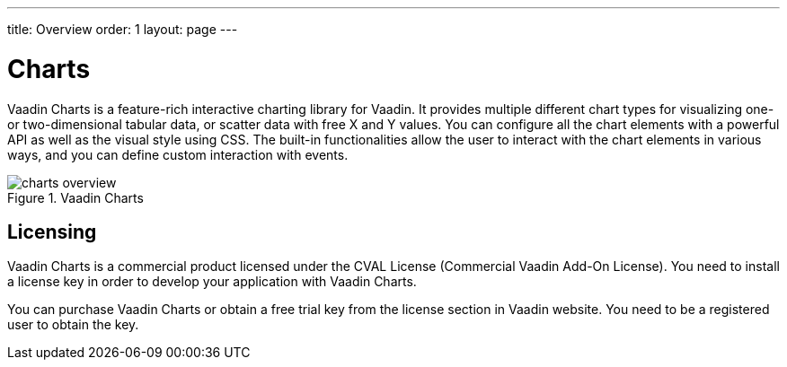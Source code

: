 ---
title: Overview
order: 1
layout: page
---

[[charts.overview]]
= Charts

Vaadin Charts is a feature-rich interactive charting library for Vaadin.
It provides multiple different chart types for visualizing one- or two-dimensional tabular data, or scatter data with free X and Y values.
You can configure all the chart elements with a powerful API as well as the visual style using CSS.
The built-in functionalities allow the user to interact with the chart elements in various ways, and you can define custom interaction with events.

[[figure.charts.overview]]
.Vaadin Charts
image::img/charts-overview.png[]

[[charts.overview.licensing]]
== Licensing

Vaadin Charts is a commercial product licensed under the CVAL License (Commercial Vaadin Add-On License).
You need to install a license key in order to develop your application with Vaadin Charts.

You can purchase Vaadin Charts or obtain a free trial key from the license section in Vaadin website.
You need to be a registered user to obtain the key.

